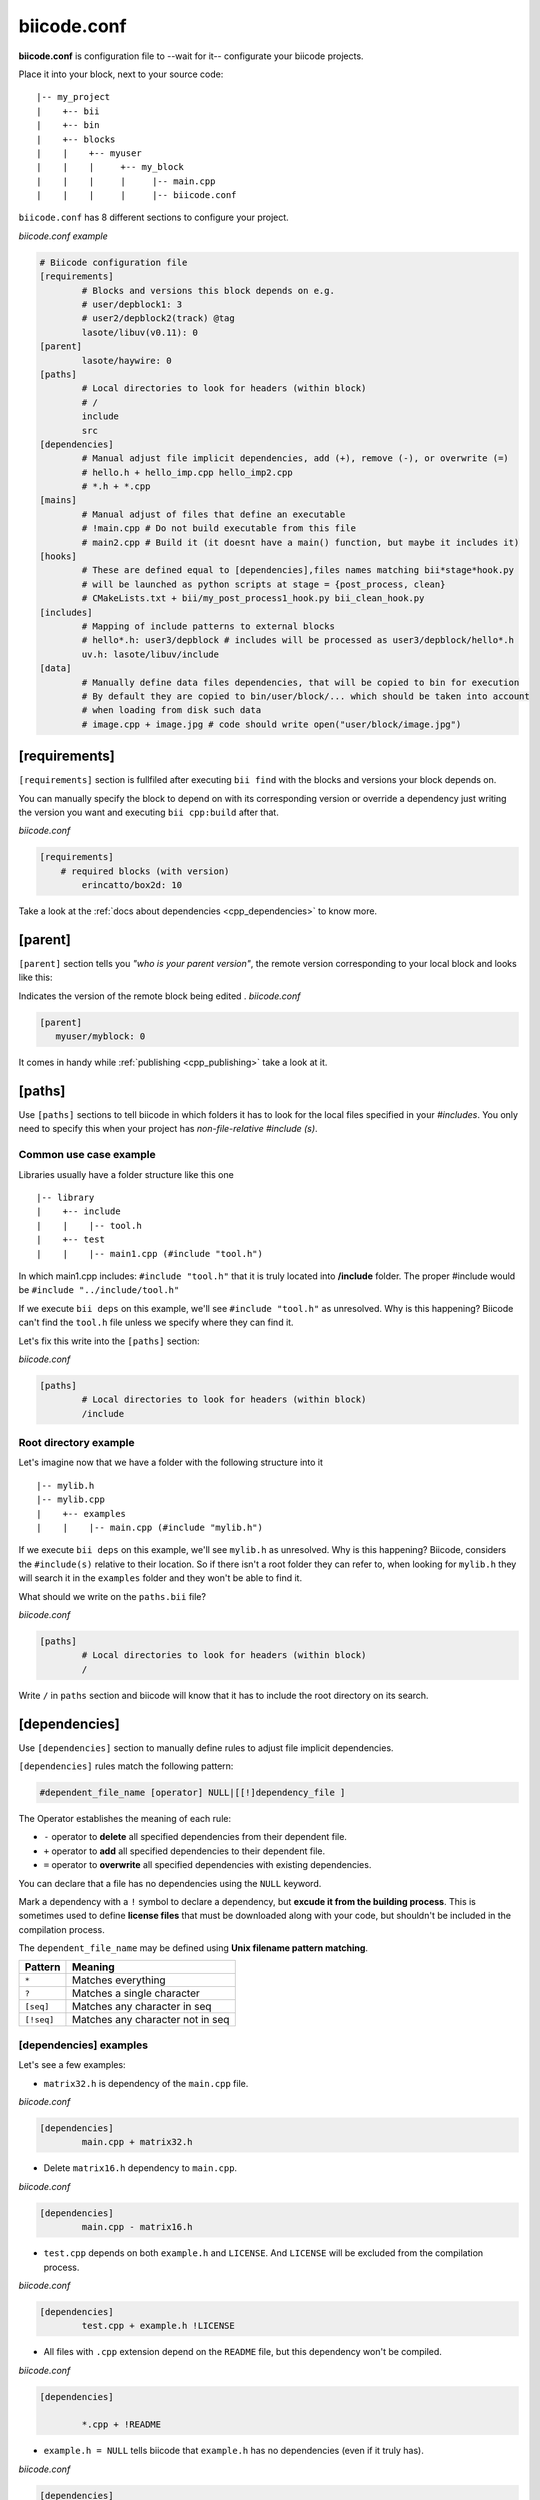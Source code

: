 .. _biicode_conf:

**biicode.conf**
================

**biicode.conf** is configuration file to --wait for it-- configurate your biicode projects.

Place it into your block, next to your source code: ::

	|-- my_project
	|    +-- bii
	|    +-- bin
	|    +-- blocks
	|    |	  +-- myuser
	|    |    |     +-- my_block
	|    |    |  	|     |-- main.cpp   
	|    |    |  	|     |-- biicode.conf


``biicode.conf`` has 8 different sections to configure your project.


*biicode.conf example*

.. code-block:: text

		# Biicode configuration file
		[requirements]
			# Blocks and versions this block depends on e.g.
			# user/depblock1: 3
			# user2/depblock2(track) @tag
			lasote/libuv(v0.11): 0
		[parent]
			lasote/haywire: 0
		[paths]
			# Local directories to look for headers (within block)
			# /
			include
			src
		[dependencies]
			# Manual adjust file implicit dependencies, add (+), remove (-), or overwrite (=)
			# hello.h + hello_imp.cpp hello_imp2.cpp
			# *.h + *.cpp
		[mains]
			# Manual adjust of files that define an executable
			# !main.cpp # Do not build executable from this file
			# main2.cpp # Build it (it doesnt have a main() function, but maybe it includes it)
		[hooks]
			# These are defined equal to [dependencies],files names matching bii*stage*hook.py
			# will be launched as python scripts at stage = {post_process, clean}
			# CMakeLists.txt + bii/my_post_process1_hook.py bii_clean_hook.py
		[includes]
			# Mapping of include patterns to external blocks
			# hello*.h: user3/depblock # includes will be processed as user3/depblock/hello*.h
			uv.h: lasote/libuv/include
		[data]
			# Manually define data files dependencies, that will be copied to bin for execution
			# By default they are copied to bin/user/block/... which should be taken into account
			# when loading from disk such data
			# image.cpp + image.jpg # code should write open("user/block/image.jpg")

.. _requirements_conf:

[requirements]
-------------------

``[requirements]`` section is fullfiled after executing ``bii find`` with the blocks and versions your block depends on.

You can manually specify the block to depend on with its corresponding version or override a dependency just writing the version you want and executing ``bii cpp:build`` after that.

*biicode.conf*

.. code-block:: text

	[requirements] 
	    # required blocks (with version)
		erincatto/box2d: 10

Take a look at the :ref:`docs about dependencies <cpp_dependencies>` to know more.

[parent]
------------

``[parent]`` section tells you  *"who is your parent version"*, the remote version corresponding to your local block and looks like this:

Indicates the version of the remote block being edited .
*biicode.conf*

.. code-block:: text

   [parent]
      myuser/myblock: 0

It comes in handy while :ref:`publishing <cpp_publishing>` take a look at it.

.. _paths_conf:

[paths]
------------
Use ``[paths]`` sections to tell biicode in which folders it has to look for the local files specified in your `#includes`. You only need to specify this when your project has `non-file-relative #include (s)`. 

.. _paths-common:

Common use case example
^^^^^^^^^^^^^^^^^^^^^^^

Libraries usually have a folder structure like this one ::

|-- library
|    +-- include
|    |    |-- tool.h
|    +-- test
|    |    |-- main1.cpp (#include "tool.h")

In which main1.cpp includes: ``#include "tool.h"`` that it is truly located into **/include** folder. The proper #include would be ``#include "../include/tool.h"``

If we execute ``bii deps`` on this example, we'll see ``#include "tool.h"`` as unresolved. Why is this happening? 
Biicode can't find the ``tool.h`` file unless we specify where they can find it. 

Let's fix this write into the ``[paths]`` section:

*biicode.conf*

.. code-block:: text

	[paths]
		# Local directories to look for headers (within block)
		/include


Root directory example
^^^^^^^^^^^^^^^^^^^^^^

Let's imagine now that we have a folder with the following structure into it ::

|-- mylib.h
|-- mylib.cpp
|    +-- examples
|    |	  |-- main.cpp (#include "mylib.h")

If we execute ``bii deps`` on this example, we'll see ``mylib.h`` as unresolved. Why is this happening? 
Biicode, considers the ``#include(s)`` relative to their location. So if there isn't a root folder they can refer to, when looking for ``mylib.h`` they will search it in the ``examples`` folder and they won't be able to find it.

What should we write on the ``paths.bii`` file?

*biicode.conf*

.. code-block:: text

	[paths]
		# Local directories to look for headers (within block)
		/


Write ``/`` in ``paths`` section and biicode will know that it has to include the root directory on its search.

.. _dependencies_conf:

[dependencies]
-------------------
Use ``[dependencies]`` section to manually define rules to adjust file implicit dependencies. 

``[dependencies]`` rules match the following pattern:

.. code-block:: text

		#dependent_file_name [operator] NULL|[[!]dependency_file ]

The Operator establishes the meaning of each rule:

* ``-`` operator to **delete** all specified dependencies from their dependent file.
* ``+`` operator to **add** all specified dependencies to their dependent file.
* ``=`` operator to **overwrite** all specified dependencies with existing dependencies.

You can declare that a file has no dependencies using the ``NULL`` keyword.

Mark a dependency with a ``!`` symbol to declare a dependency, but **excude it from the building process**. This is sometimes used to define **license files** that must be downloaded along with your code, but shouldn't be included in the compilation process.


The ``dependent_file_name`` may be defined using **Unix filename pattern matching**.

==========	========================================
Pattern 	Meaning
==========	========================================
``*``			Matches everything
``?``			Matches a single character
``[seq]``		Matches any character in seq
``[!seq]``		Matches any character not in seq
==========	========================================

[dependencies] examples
^^^^^^^^^^^^^^^^^^^^^^^^^^^^

Let's see a few examples:

* ``matrix32.h`` is dependency of the ``main.cpp`` file.

*biicode.conf*

.. code-block:: text

	[dependencies]
		main.cpp + matrix32.h

* Delete ``matrix16.h`` dependency to ``main.cpp``.

*biicode.conf*

.. code-block:: text

	[dependencies]
		main.cpp - matrix16.h


* ``test.cpp`` depends on both ``example.h`` and ``LICENSE``. And ``LICENSE`` will be excluded from the compilation process.

*biicode.conf*

.. code-block:: text

	[dependencies]
		test.cpp + example.h !LICENSE


* All files with ``.cpp`` extension depend on the ``README`` file, but this dependency won't be compiled.

*biicode.conf*

.. code-block:: text

	[dependencies]

		*.cpp + !README


* ``example.h = NULL`` tells biicode that ``example.h`` has no dependencies (even if it truly has).

*biicode.conf*

.. code-block:: text

	[dependencies]
		example.h = NULL


* Both ``solver.h`` and ``type.h`` are ``calculator.cpp`` are the only dependencies of ``calculator.cpp``, overwriting any existing implicit dependencies.

*biicode.conf*

.. code-block:: text

	[dependencies]
		calculator.cpp = solver.h type.h


.. _mains_conf:

[mains]
--------

Use ``[mains]`` section to define entry points in your code. 

Biicode automatically detects entry points to your programs by examining which files contain a ``main`` function definition. But when that's not enough you can **explicitly tell biicode where are your entry points**. 

``[mains]`` has the following structure: ::

	[[!]file ]

An example:

* Write the **name of the file** you want to be the entry point.
* Exclude an entry point writing an **exclamation mark, !** before the name of the file.

*biicode.conf*

.. code-block:: text

	[mains]
		funct.cpp
		!no_main.cpp

.. _hooks_conf:

[hooks]
-------

Use ``[hooks]`` section to link to certain python scripts that will be executed, for example, before building your project. They can be used to download and install a package needed. 

These are defined like :ref:`[dependencies] <dependencies_conf>`. Files whose names match ``bii*stage*hook.py`` will be launched as python scripts at **stage = {post_process, clean}**: ::

	[hooks]
	    CMakeLists.txt + bii/my_post_process1_hook.py bii_clean_hook.py


[includes]
----------

``[includes]``

Mapping of include patterns to external blocks
    # hello*.h: user3/depblock  # includes will be processed as user3/depblock/hello*.h

el mappings vale para decirle: Cuando te encuentres "uv.h" quiere decir "lasote/libuv/include/uv.h"
y asi no tocar los includes de la gente
es algo que queremos evitar, pero que para el codigo de la gente que ya existe viene muy bien, porque no hay por que tocar los includes

[data]
--------
``[data]``

.. code-block:: text

    # Manually define data files dependencies, that will be copied to bin for execution
    # By default they are copied to bin/user/block/... which should be taken into account
    # when loading from disk such data
    # image.cpp + image.jpg  # code should write open("user/block/image.jpg")

Any doubts? Do not hesitate to `contact us <http://web.biicode.com/contact-us/>`_ visit our `forum <http://forum.biicode.com/>`_ and feel free to ask any questions.


